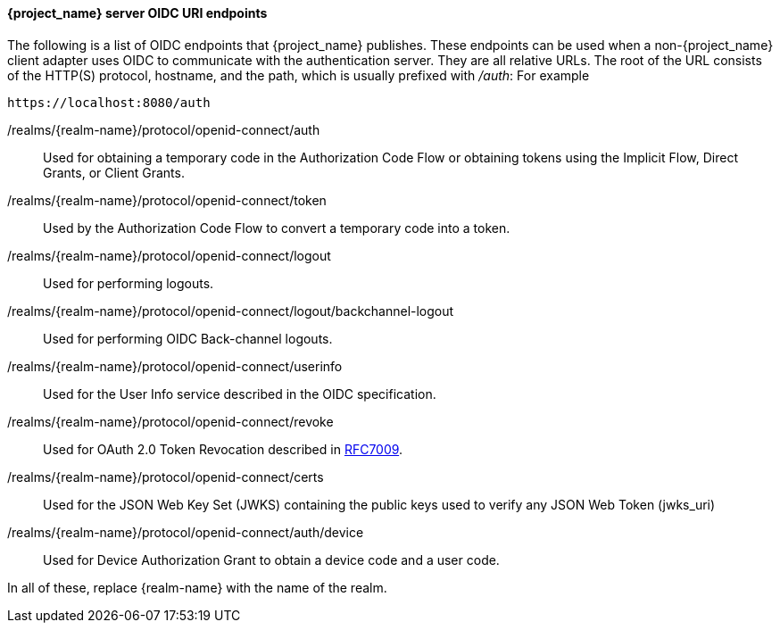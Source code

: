 [id="con-server-oidc-uri-endpoints_{context}"]

====  {project_name} server OIDC URI endpoints
[role="_abstract"]
The following is a list of OIDC endpoints that {project_name} publishes. These endpoints can be used when a non-{project_name} client adapter uses OIDC to communicate with the authentication server. They are all relative URLs. The root of the URL consists of the HTTP(S) protocol, hostname, and the path, which is usually prefixed with _/auth_:  For example

[source, subs="attributes"]
----
https://localhost:8080/auth
----

/realms/{realm-name}/protocol/openid-connect/auth::
  Used for obtaining a temporary code in the Authorization Code Flow or obtaining tokens using the Implicit Flow, Direct Grants, or Client Grants.

/realms/{realm-name}/protocol/openid-connect/token::
  Used by the Authorization Code Flow to convert a temporary code into a token.

/realms/{realm-name}/protocol/openid-connect/logout::
  Used for performing logouts.
  
/realms/{realm-name}/protocol/openid-connect/logout/backchannel-logout::
  Used for performing OIDC Back-channel logouts.

/realms/{realm-name}/protocol/openid-connect/userinfo::
  Used for the User Info service described in the OIDC specification.

/realms/{realm-name}/protocol/openid-connect/revoke::
  Used for OAuth 2.0 Token Revocation described in https://datatracker.ietf.org/doc/html/rfc7009[RFC7009].

/realms/{realm-name}/protocol/openid-connect/certs::
  Used for the JSON Web Key Set (JWKS) containing the public keys used to verify any JSON Web Token (jwks_uri)

/realms/{realm-name}/protocol/openid-connect/auth/device::
  Used for Device Authorization Grant to obtain a device code and a user code.

In all of these, replace {realm-name} with the name of the realm.
